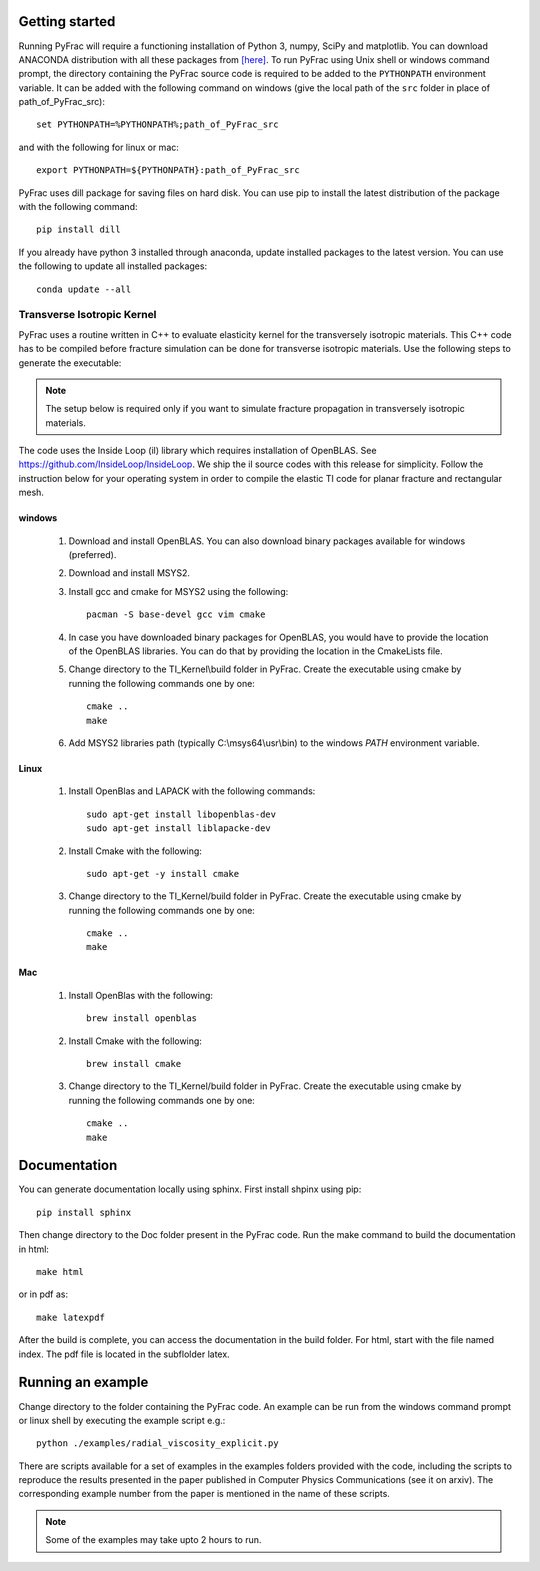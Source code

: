 .. PyFrac documentation master file, created by
   sphinx-quickstart on Mon Jun  4 15:58:10 2018.
   You can adapt this file completely to your liking, but it should at least
   contain the root `toctree` directive.

Getting started
===============

Running PyFrac will require a functioning installation of Python 3, numpy, SciPy and matplotlib. You can download ANACONDA distribution with all these packages from `[here] <https://www.anaconda.com/distribution/>`_. To run PyFrac using Unix shell or windows command prompt, the directory containing the PyFrac source code is required to be added to the ``PYTHONPATH`` environment variable. It can be added with the following command on windows (give the local path of the ``src`` folder in place of path_of_PyFrac_src)::

    set PYTHONPATH=%PYTHONPATH%;path_of_PyFrac_src

and with the following for linux or mac::

    export PYTHONPATH=${PYTHONPATH}:path_of_PyFrac_src

PyFrac uses dill package for saving files on hard disk. You can use pip to install the latest distribution of the package with the following command::

    pip install dill

If you already have python 3 installed through anaconda, update installed packages to the latest version. You can use the following to update all installed packages::

   conda update --all

Transverse Isotropic Kernel
----------------------------
PyFrac uses a routine written in C++ to evaluate elasticity kernel for the transversely isotropic materials. This C++ code has to be compiled before  fracture simulation can be done for transverse isotropic materials. Use the following steps to generate the executable:

.. note::

   The setup below is required only if you want to simulate fracture propagation in transversely isotropic materials.

The code uses the Inside Loop (il) library which requires installation of OpenBLAS. See https://github.com/InsideLoop/InsideLoop. We ship the il source codes with this release for simplicity.  Follow the instruction below for your operating system in order to compile the elastic TI code for planar fracture and rectangular mesh.

windows
^^^^^^^
   1. Download and install OpenBLAS. You can also download binary packages available for windows (preferred).
   2. Download and install MSYS2.
   3. Install gcc and cmake for MSYS2 using the following::

         pacman -S base-devel gcc vim cmake
   4. In case you have downloaded binary packages for OpenBLAS, you would have to provide the location of the OpenBLAS libraries. You can do that by providing the location in the CmakeLists file.
   5. Change directory to the TI_Kernel\\build folder in PyFrac. Create the executable using cmake by running the following commands one by one::

         cmake ..
         make

   6. Add MSYS2 libraries path (typically C:\\msys64\\usr\\bin) to the windows `PATH` environment variable.

Linux
^^^^^
   1. Install OpenBlas and LAPACK with the following commands::

         sudo apt-get install libopenblas-dev
         sudo apt-get install liblapacke-dev

   2. Install Cmake with the following::

         sudo apt-get -y install cmake

   3. Change directory to the TI_Kernel/build folder in PyFrac. Create the executable using cmake by running the following commands one by one::

         cmake ..
         make

Mac
^^^^
   1. Install OpenBlas with the following::

         brew install openblas

   2. Install Cmake with the following::

         brew install cmake

   3. Change directory to the TI_Kernel/build folder in PyFrac. Create the executable using cmake by running the following commands one by one::

         cmake ..
         make

Documentation
=============
You can generate documentation locally using sphinx. First install shpinx using pip::

    pip install sphinx

Then change directory to the Doc folder present in the PyFrac code. Run the make command to build the documentation in html::

    make html

or in pdf as::

    make latexpdf

After the build is complete, you can access the documentation in the build folder. For html, start with the file named index. The pdf file is located in the subflolder latex.

Running an example
==================

Change directory to the folder containing the PyFrac code. An example can be run from the windows command prompt or linux shell by executing the example script e.g.::

    python ./examples/radial_viscosity_explicit.py

There are scripts available for a set of examples in the examples folders provided with the code, including the scripts to reproduce the results presented in the paper published in Computer Physics Communications (see it on arxiv). The corresponding example number from the paper is mentioned in the name of these scripts.

.. note::

   Some of the examples may take upto 2 hours to run.
